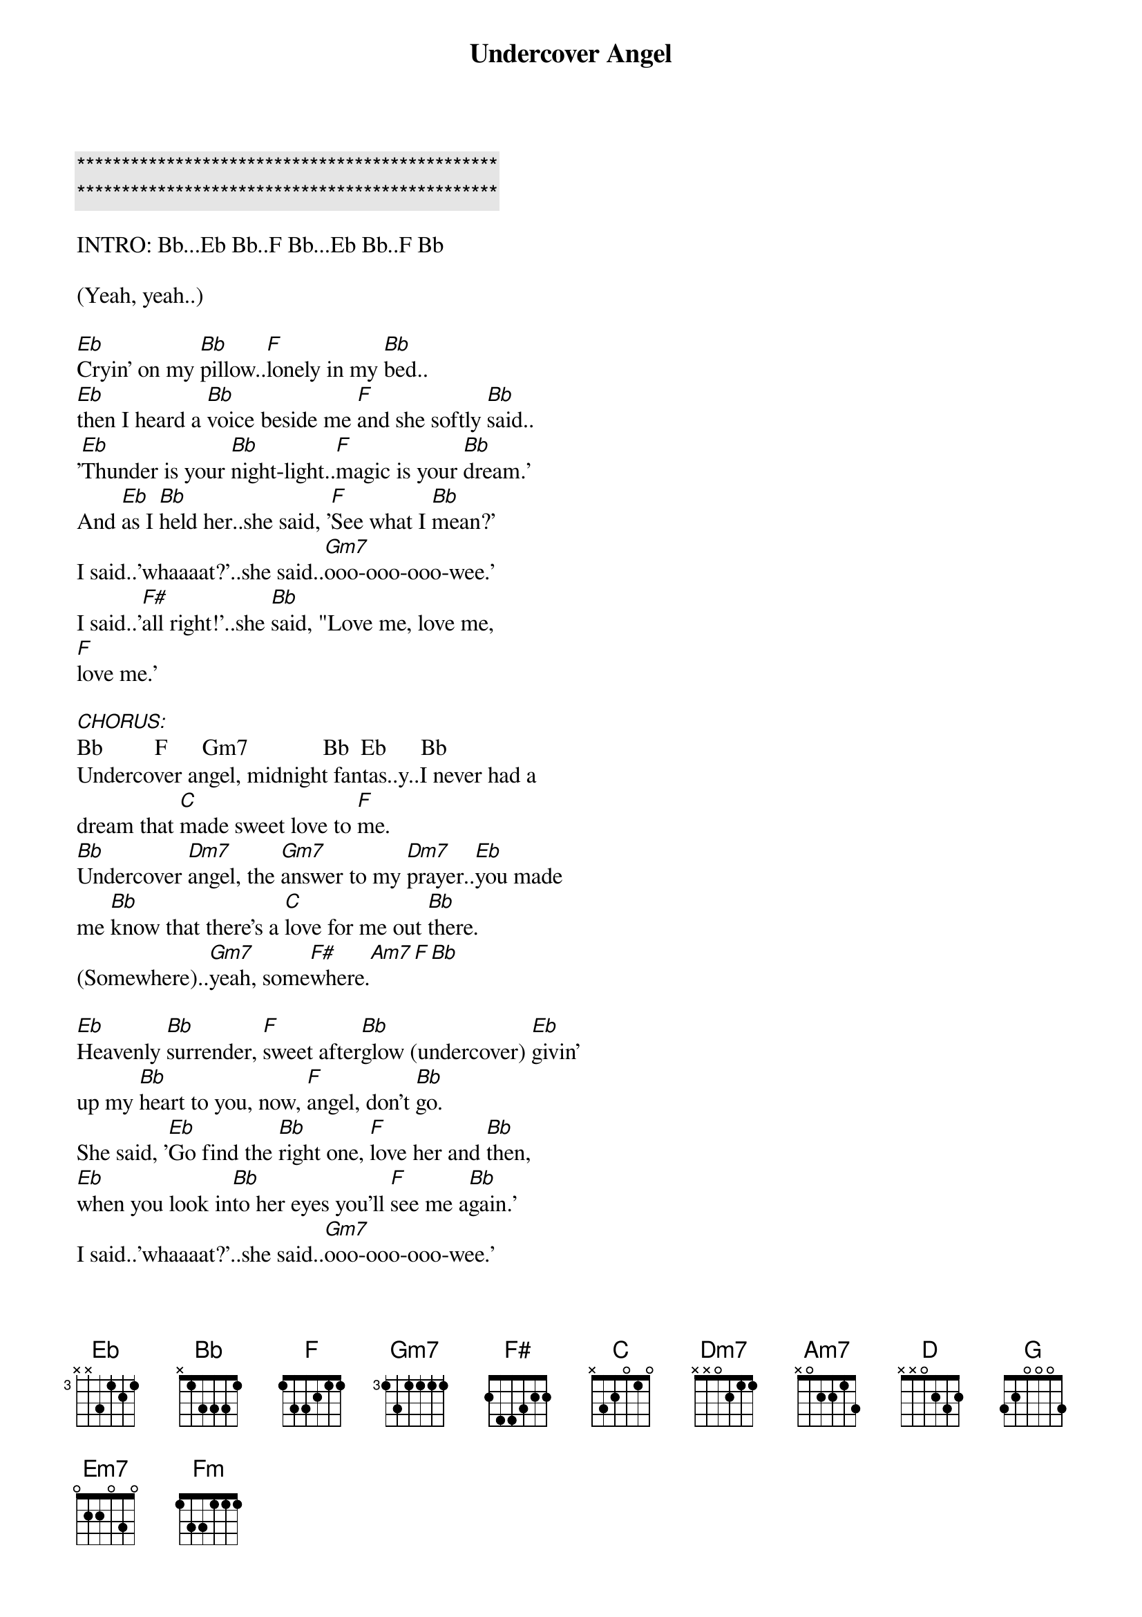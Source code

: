 {title: Undercover Angel}
{artist: Alan O'Day}
{key: Bb}
{duration: 3:30}
{tempo: 98}

{c:***********************************************}
{c:***********************************************}

INTRO: Bb...Eb Bb..F Bb...Eb Bb..F Bb

(Yeah, yeah..)

#1.
[Eb]Cryin' on my [Bb]pillow..[F]lonely in my [Bb]bed..
[Eb]then I heard a [Bb]voice beside me [F]and she softly [Bb]said..
'[Eb]Thunder is your [Bb]night-light..[F]magic is your [Bb]dream.'
And [Eb]as I [Bb]held her..she said, '[F]See what I [Bb]mean?'
I said..'whaaaat?'..she said..[Gm7]ooo-ooo-ooo-wee.'
I said..'[F#]all right!'..she [Bb]said, "Love me, love me,
[F]love me.'

[CHORUS:]Bb         F      Gm7             Bb  Eb      Bb
Undercover angel, midnight fantas..y..I never had a 
dream that [C]made sweet love to [F]me.
[Bb]Undercover [Dm7]angel, the [Gm7]answer to my [Dm7]prayer..[Eb]you made
me [Bb]know that there's a [C]love for me out [Bb]there.
(Somewhere)..[Gm7]yeah, some[F#]where.[Am7][F][Bb]

#2.
[Eb]Heavenly [Bb]surrender, [F]sweet after[Bb]glow (undercover) [Eb]givin'
up my [Bb]heart to you, now, [F]angel, don't [Bb]go.
She said, '[Eb]Go find the [Bb]right one, [F]love her and [Bb]then,
[Eb]when you look in[Bb]to her eyes you'll [F]see me a[Bb]gain.'
I said..'whaaaat?'..she said..[Gm7]ooo-ooo-ooo-wee.'
I said..'[F#]all right!'..she said, "[Bb]Love me, love me,
[F]love me.'

[CHORUS:]Bb         F      Gm7             Bb  Eb      Bb
Undercover angel, midnight fantas..y..I never had a 
dream that [C]made sweet love to [F]me.
[Bb]Undercover [Dm7]angel, the [Gm7]answer to my [Dm7]prayer..[Eb]you made
me [Bb]know that there's a [C]love for me out [Bb]there.
(Somewhere)..[Gm7]yeah, some[F#]where.[Am7][F][Bb]

#3.
[Eb]Now, you know my [Bb]story, and [F]girl, if it's [Bb]right..
I'm [Eb]gonna take you [Bb]in my arms and [F]love you to[Bb]night.
[Eb]Underneath the [Bb]covers, the [F]answer [Bb]lies..[Eb]lookin' for my
[Bb]angel in your [F]sweet lovin' [Bb]eyes.
She said, 'Whaaat?..I said..'[Gm7]Ooo-oo-oo-wee.'
She said, '[F#]All right.'I said, '[Bb]lay next to me.'
She said, 'Whaaat?' I said, '[Gm7]Ooo-oo-oo-wee.'
She said, '[F#]All right.''I said, '[Bb]Love me, love me, love me.'

[CHORUS:]C          G      Am7             C   F       C
Undercover angel, midnight fantas..y..I never had a 
dream that [D]made sweet love to [G]me.
[C]Undercover [Em7]angel, the [Am7]answer to my [Em7]prayer..[F]you made
me [C]know that there's a [D]love for me..[C]love me, love me

love me.

[CHORUS:]C          G      Am7             C   F       C
Undercover angel, midnight fantas..y..I never had a 
dream that [D]made sweet love to [G]me.
[C]Undercover [Em7]angel, the [Am7]answer to my [Em7]prayer..[F]you made
me [C]know that there's a [D]love for me..out [C]there.

OUTRO:
([Fm]Undercover)..out [C]there..([Fm]undercover)..out [C]there..(x8)(Fade.)
